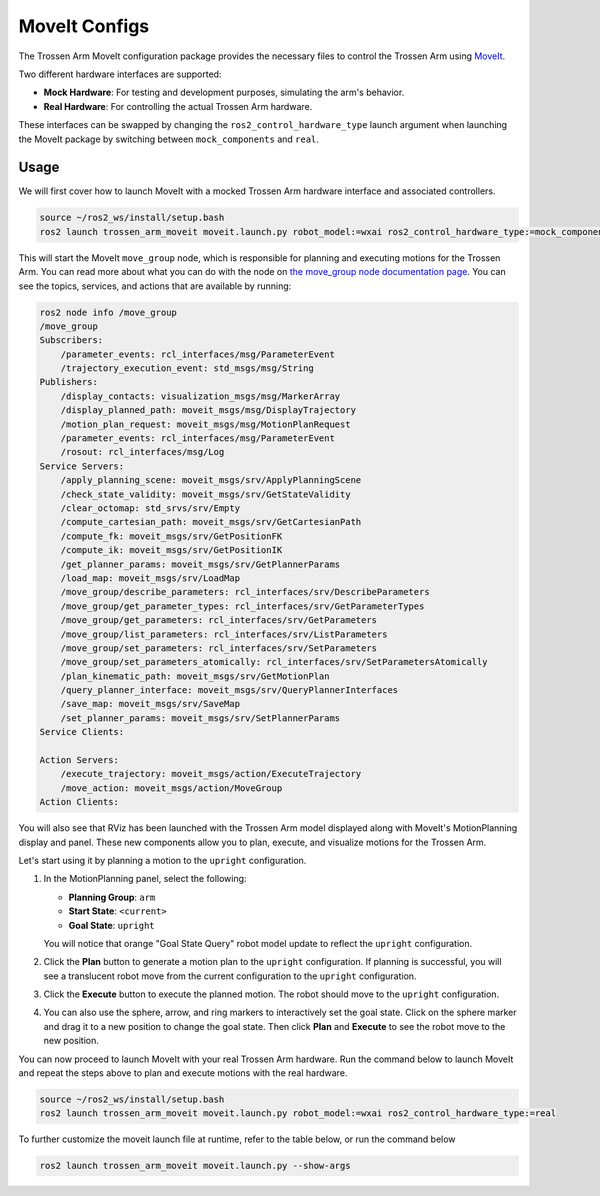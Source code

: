 ==============
MoveIt Configs
==============

The Trossen Arm MoveIt configuration package provides the necessary files to control the Trossen Arm using `MoveIt <https://moveit.picknik.ai/main/index.html>`_.

Two different hardware interfaces are supported:

-   **Mock Hardware**: For testing and development purposes, simulating the arm's behavior.
-   **Real Hardware**: For controlling the actual Trossen Arm hardware.

These interfaces can be swapped by changing the ``ros2_control_hardware_type`` launch argument when launching the MoveIt package by switching between ``mock_components`` and ``real``.

Usage
=====

We will first cover how to launch MoveIt with a mocked Trossen Arm hardware interface and associated controllers.

.. code-block:: bash

    source ~/ros2_ws/install/setup.bash
    ros2 launch trossen_arm_moveit moveit.launch.py robot_model:=wxai ros2_control_hardware_type:=mock_components

This will start the MoveIt ``move_group`` node, which is responsible for planning and executing motions for the Trossen Arm.
You can read more about what you can do with the node on `the move_group node documentation page <https://moveit.picknik.ai/main/doc/concepts/move_group.html>`_.
You can see the topics, services, and actions that are available by running:

.. code-block:: bash

    ros2 node info /move_group
    /move_group
    Subscribers:
        /parameter_events: rcl_interfaces/msg/ParameterEvent
        /trajectory_execution_event: std_msgs/msg/String
    Publishers:
        /display_contacts: visualization_msgs/msg/MarkerArray
        /display_planned_path: moveit_msgs/msg/DisplayTrajectory
        /motion_plan_request: moveit_msgs/msg/MotionPlanRequest
        /parameter_events: rcl_interfaces/msg/ParameterEvent
        /rosout: rcl_interfaces/msg/Log
    Service Servers:
        /apply_planning_scene: moveit_msgs/srv/ApplyPlanningScene
        /check_state_validity: moveit_msgs/srv/GetStateValidity
        /clear_octomap: std_srvs/srv/Empty
        /compute_cartesian_path: moveit_msgs/srv/GetCartesianPath
        /compute_fk: moveit_msgs/srv/GetPositionFK
        /compute_ik: moveit_msgs/srv/GetPositionIK
        /get_planner_params: moveit_msgs/srv/GetPlannerParams
        /load_map: moveit_msgs/srv/LoadMap
        /move_group/describe_parameters: rcl_interfaces/srv/DescribeParameters
        /move_group/get_parameter_types: rcl_interfaces/srv/GetParameterTypes
        /move_group/get_parameters: rcl_interfaces/srv/GetParameters
        /move_group/list_parameters: rcl_interfaces/srv/ListParameters
        /move_group/set_parameters: rcl_interfaces/srv/SetParameters
        /move_group/set_parameters_atomically: rcl_interfaces/srv/SetParametersAtomically
        /plan_kinematic_path: moveit_msgs/srv/GetMotionPlan
        /query_planner_interface: moveit_msgs/srv/QueryPlannerInterfaces
        /save_map: moveit_msgs/srv/SaveMap
        /set_planner_params: moveit_msgs/srv/SetPlannerParams
    Service Clients:

    Action Servers:
        /execute_trajectory: moveit_msgs/action/ExecuteTrajectory
        /move_action: moveit_msgs/action/MoveGroup
    Action Clients:

You will also see that RViz has been launched with the Trossen Arm model displayed along with MoveIt's MotionPlanning display and panel.
These new components allow you to plan, execute, and visualize motions for the Trossen Arm.

.. image:: images/moveit_rviz.png
    :width: 80%
    :align: center

Let's start using it by planning a motion to the ``upright`` configuration.

#.  In the MotionPlanning panel, select the following:

    -   **Planning Group**: ``arm``
    -   **Start State**: ``<current>``
    -   **Goal State**: ``upright``

    You will notice that orange "Goal State Query" robot model update to reflect the ``upright`` configuration.

    .. image:: images/upright.png
        :width: 80%
        :align: center

#.  Click the **Plan** button to generate a motion plan to the ``upright`` configuration.
    If planning is successful, you will see a translucent robot move from the current configuration to the ``upright`` configuration.

    .. image:: images/plan.png
        :width: 80%
        :align: center

#.  Click the **Execute** button to execute the planned motion.
    The robot should move to the ``upright`` configuration.

    .. image:: images/execute.png
        :width: 80%
        :align: center

#.  You can also use the sphere, arrow, and ring markers to interactively set the goal state.
    Click on the sphere marker and drag it to a new position to change the goal state.
    Then click **Plan** and **Execute** to see the robot move to the new position.

    .. image:: images/interactive_goal.png
        :width: 80%
        :align: center

You can now proceed to launch MoveIt with your real Trossen Arm hardware.
Run the command below to launch MoveIt and repeat the steps above to plan and execute motions with the real hardware.

.. code-block:: bash

    source ~/ros2_ws/install/setup.bash
    ros2 launch trossen_arm_moveit moveit.launch.py robot_model:=wxai ros2_control_hardware_type:=real

To further customize the moveit launch file at runtime, refer to the table below, or run the command below

.. code-block:: console

    ros2 launch trossen_arm_moveit moveit.launch.py --show-args

.. csv-table::
    :file: /_data/trossen_arm_moveit.csv
    :header-rows: 1
    :widths: 20, 60, 20, 20
